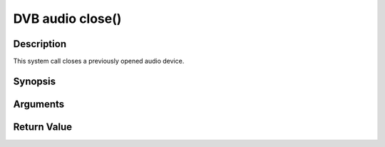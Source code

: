 .. -*- coding: utf-8; mode: rst -*-

.. _audio_fclose:

DVB audio close()
=================

Description
-----------

This system call closes a previously opened audio device.

Synopsis
--------

.. c:function:: int  close(int fd)

Arguments
----------



.. flat-table::
    :header-rows:  0
    :stub-columns: 0


    -  .. row 1

       -  int fd

       -  File descriptor returned by a previous call to open().


Return Value
------------



.. flat-table::
    :header-rows:  0
    :stub-columns: 0


    -  .. row 1

       -  ``EBADF``

       -  fd is not a valid open file descriptor.



